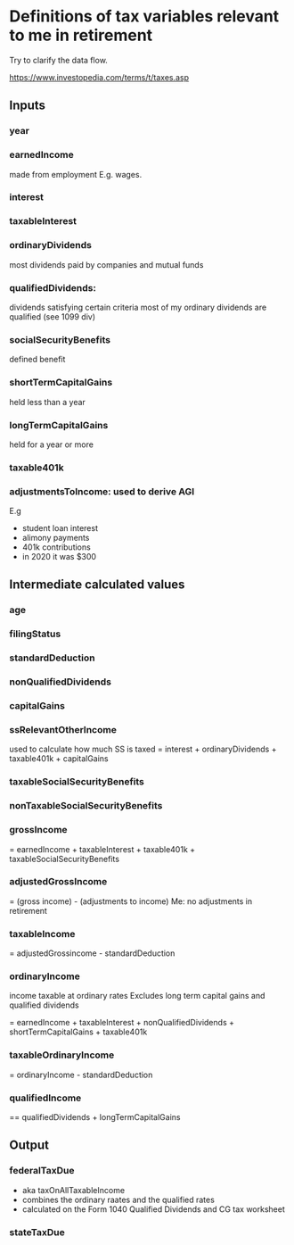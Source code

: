 * Definitions of tax variables relevant to me in retirement

Try to clarify the data flow.

https://www.investopedia.com/terms/t/taxes.asp

** Inputs
*** year
*** earnedIncome
    made from employment
   E.g. wages.

*** interest

*** taxableInterest

*** ordinaryDividends
 most dividends paid by companies and mutual funds
*** qualifiedDividends:
   dividends satisfying certain criteria
   most of my ordinary dividends are qualified (see 1099 div)

*** socialSecurityBenefits
    defined benefit 

*** shortTermCapitalGains
 held less than a year
*** longTermCapitalGains
 held for a year or more
*** taxable401k
*** adjustmentsToIncome: used to derive AGI
   E.g
   - student loan interest
   - alimony payments
   - 401k contributions
   - in 2020 it was $300 
  
** Intermediate calculated values 
*** age
*** filingStatus
*** standardDeduction
*** nonQualifiedDividends
*** capitalGains
*** ssRelevantOtherIncome
    used to calculate how much SS is taxed
   = interest + ordinaryDividends + taxable401k + capitalGains
*** taxableSocialSecurityBenefits

*** nonTaxableSocialSecurityBenefits
*** grossIncome
  = earnedIncome + taxableInterest + taxable401k + taxableSocialSecurityBenefits

*** adjustedGrossIncome
   = (gross income) - (adjustments to income)
   Me: no adjustments in retirement

*** taxableIncome
 = adjustedGrossincome - standardDeduction
*** ordinaryIncome
 income taxable at ordinary rates
   Excludes long term capital gains and qualified dividends

   = earnedIncome + taxableInterest + nonQualifiedDividends + shortTermCapitalGains +
     taxable401k
*** taxableOrdinaryIncome
= ordinaryIncome - standardDeduction
*** qualifiedIncome
== qualifiedDividends + longTermCapitalGains
** Output
*** federalTaxDue
  - aka taxOnAllTaxableIncome
  - combines the ordinary raates and the qualified rates
  - calculated on the Form 1040 Qualified Dividends and CG tax
    worksheet
  
*** stateTaxDue

